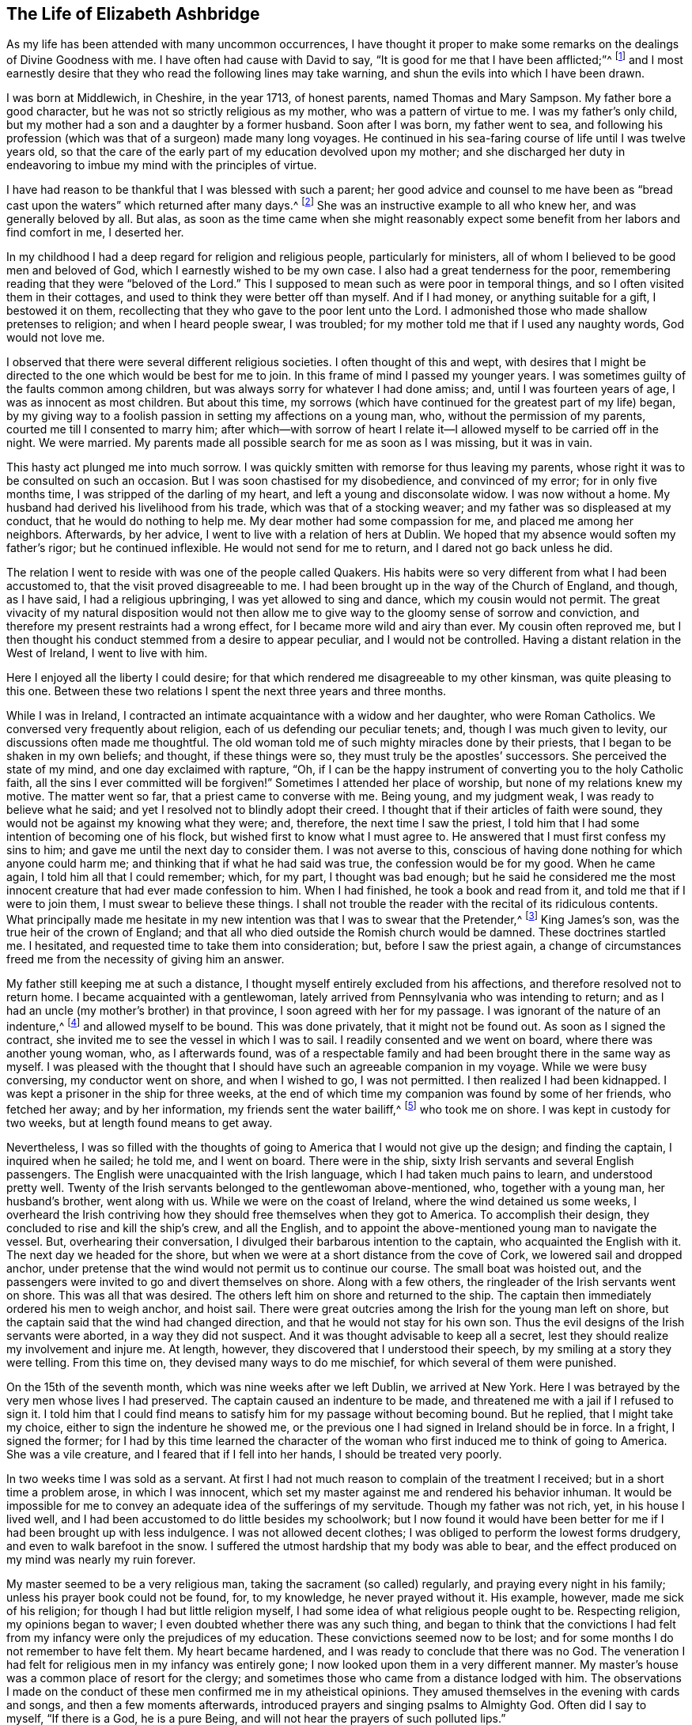 == The Life of Elizabeth Ashbridge

As my life has been attended with many uncommon occurrences,
I have thought it proper to make some remarks on the dealings of Divine Goodness with me.
I have often had cause with David to say,
"`It is good for me that I have been afflicted;`"^
footnote:[Ps. 119:71]
and I most earnestly desire that they who read the following lines may take warning,
and shun the evils into which I have been drawn.

I was born at Middlewich, in Cheshire, in the year 1713, of honest parents,
named Thomas and Mary Sampson.
My father bore a good character, but he was not so strictly religious as my mother,
who was a pattern of virtue to me.
I was my father`'s only child, but my mother had a son and a daughter by a former husband.
Soon after I was born, my father went to sea,
and following his profession (which was that of a surgeon) made many long voyages.
He continued in his sea-faring course of life until I was twelve years old,
so that the care of the early part of my education devolved upon my mother;
and she discharged her duty in endeavoring to imbue my mind with the principles of virtue.

I have had reason to be thankful that I was blessed with such a parent;
her good advice and counsel to me have been as "`bread cast
upon the waters`" which returned after many days.^
footnote:[Ecclesiastes 11:1]
She was an instructive example to all who knew her, and was generally beloved by all.
But alas,
as soon as the time came when she might reasonably expect
some benefit from her labors and find comfort in me,
I deserted her.

In my childhood I had a deep regard for religion and religious people,
particularly for ministers, all of whom I believed to be good men and beloved of God,
which I earnestly wished to be my own case.
I also had a great tenderness for the poor,
remembering reading that they were "`beloved of the Lord.`"
This I supposed to mean such as were poor in temporal things,
and so I often visited them in their cottages,
and used to think they were better off than myself.
And if I had money, or anything suitable for a gift, I bestowed it on them,
recollecting that they who gave to the poor lent unto the Lord.
I admonished those who made shallow pretenses to religion; and when I heard people swear,
I was troubled; for my mother told me that if I used any naughty words,
God would not love me.

I observed that there were several different religious societies.
I often thought of this and wept,
with desires that I might be directed to the one which would be best for me to join.
In this frame of mind I passed my younger years.
I was sometimes guilty of the faults common among children,
but was always sorry for whatever I had done amiss; and,
until I was fourteen years of age, I was as innocent as most children.
But about this time,
my sorrows (which have continued for the greatest part of my life) began,
by my giving way to a foolish passion in setting my affections on a young man, who,
without the permission of my parents, courted me till I consented to marry him;
after which--with sorrow of heart I relate it--I
allowed myself to be carried off in the night.
We were married.
My parents made all possible search for me as soon as I was missing, but it was in vain.

This hasty act plunged me into much sorrow.
I was quickly smitten with remorse for thus leaving my parents,
whose right it was to be consulted on such an occasion.
But I was soon chastised for my disobedience, and convinced of my error;
for in only five months time, I was stripped of the darling of my heart,
and left a young and disconsolate widow.
I was now without a home.
My husband had derived his livelihood from his trade,
which was that of a stocking weaver; and my father was so displeased at my conduct,
that he would do nothing to help me.
My dear mother had some compassion for me, and placed me among her neighbors.
Afterwards, by her advice, I went to live with a relation of hers at Dublin.
We hoped that my absence would soften my father`'s rigor; but he continued inflexible.
He would not send for me to return, and I dared not go back unless he did.

The relation I went to reside with was one of the people called Quakers.
His habits were so very different from what I had been accustomed to,
that the visit proved disagreeable to me.
I had been brought up in the way of the Church of England, and though, as I have said,
I had a religious upbringing, I was yet allowed to sing and dance,
which my cousin would not permit.
The great vivacity of my natural disposition would not then allow
me to give way to the gloomy sense of sorrow and conviction,
and therefore my present restraints had a wrong effect,
for I became more wild and airy than ever.
My cousin often reproved me,
but I then thought his conduct stemmed from a desire to appear peculiar,
and I would not be controlled.
Having a distant relation in the West of Ireland, I went to live with him.

Here I enjoyed all the liberty I could desire;
for that which rendered me disagreeable to my other kinsman,
was quite pleasing to this one.
Between these two relations I spent the next three years and three months.

While I was in Ireland,
I contracted an intimate acquaintance with a widow and her daughter,
who were Roman Catholics.
We conversed very frequently about religion, each of us defending our peculiar tenets;
and, though I was much given to levity, our discussions often made me thoughtful.
The old woman told me of such mighty miracles done by their priests,
that I began to be shaken in my own beliefs; and thought, if these things were so,
they must truly be the apostles`' successors.
She perceived the state of my mind, and one day exclaimed with rapture, "`Oh,
if I can be the happy instrument of converting you to the holy Catholic faith,
all the sins I ever committed will be forgiven!`"
Sometimes I attended her place of worship, but none of my relations knew my motive.
The matter went so far, that a priest came to converse with me.
Being young, and my judgment weak, I was ready to believe what he said;
and yet I resolved not to blindly adopt their creed.
I thought that if their articles of faith were sound,
they would not be against my knowing what they were; and, therefore,
the next time I saw the priest,
I told him that I had some intention of becoming one of his flock,
but wished first to know what I must agree to.
He answered that I must first confess my sins to him;
and gave me until the next day to consider them.
I was not averse to this,
conscious of having done nothing for which anyone could harm me;
and thinking that if what he had said was true, the confession would be for my good.
When he came again, I told him all that I could remember; which, for my part,
I thought was bad enough;
but he said he considered me the most innocent creature
that had ever made confession to him.
When I had finished, he took a book and read from it,
and told me that if I were to join them, I must swear to believe these things.
I shall not trouble the reader with the recital of its ridiculous contents.
What principally made me hesitate in my new intention
was that I was to swear that the Pretender,^
footnote:[James Francis Edward Stuart, nicknamed the Old Pretender,
was the Catholic son of the deposed King James 2.,
who claimed to be the rightful heir of the English and Scottish thrones,
and made several attempts to take the crown from William and Mary,
and later from Queen Anne.]
King James`'s son, was the true heir of the crown of England;
and that all who died outside the Romish church would be damned.
These doctrines startled me.
I hesitated, and requested time to take them into consideration; but,
before I saw the priest again,
a change of circumstances freed me from the necessity of giving him an answer.

My father still keeping me at such a distance,
I thought myself entirely excluded from his affections,
and therefore resolved not to return home.
I became acquainted with a gentlewoman,
lately arrived from Pennsylvania who was intending to return;
and as I had an uncle (my mother`'s brother) in that province,
I soon agreed with her for my passage.
I was ignorant of the nature of an indenture,^
footnote:[Indentured servitude is a form of labor in which a person
signs a binding contract to work without salary for a specific
number of years in exchange for the payment of a debt,
or the cost of transportation over seas.]
and allowed myself to be bound.
This was done privately, that it might not be found out.
As soon as I signed the contract, she invited me to see the vessel in which I was to sail.
I readily consented and we went on board, where there was another young woman, who,
as I afterwards found,
was of a respectable family and had been brought there in the same way as myself.
I was pleased with the thought that I should have
such an agreeable companion in my voyage.
While we were busy conversing, my conductor went on shore, and when I wished to go,
I was not permitted.
I then realized I had been kidnapped.
I was kept a prisoner in the ship for three weeks,
at the end of which time my companion was found by some of her friends,
who fetched her away; and by her information, my friends sent the water bailiff,^
footnote:[A law-enforcement officer responsible for policing bodies of water.]
who took me on shore.
I was kept in custody for two weeks, but at length found means to get away.

Nevertheless,
I was so filled with the thoughts of going to America that I would not give up the design;
and finding the captain, I inquired when he sailed; he told me, and I went on board.
There were in the ship, sixty Irish servants and several English passengers.
The English were unacquainted with the Irish language,
which I had taken much pains to learn, and understood pretty well.
Twenty of the Irish servants belonged to the gentlewoman above-mentioned, who,
together with a young man, her husband`'s brother, went along with us.
While we were on the coast of Ireland, where the wind detained us some weeks,
I overheard the Irish contriving how they should free themselves when they got to America.
To accomplish their design, they concluded to rise and kill the ship`'s crew,
and all the English, and to appoint the above-mentioned young man to navigate the vessel.
But, overhearing their conversation, I divulged their barbarous intention to the captain,
who acquainted the English with it.
The next day we headed for the shore,
but when we were at a short distance from the cove of Cork,
we lowered sail and dropped anchor,
under pretense that the wind would not permit us to continue our course.
The small boat was hoisted out,
and the passengers were invited to go and divert themselves on shore.
Along with a few others, the ringleader of the Irish servants went on shore.
This was all that was desired.
The others left him on shore and returned to the ship.
The captain then immediately ordered his men to weigh anchor, and hoist sail.
There were great outcries among the Irish for the young man left on shore,
but the captain said that the wind had changed direction,
and that he would not stay for his own son.
Thus the evil designs of the Irish servants were aborted, in a way they did not suspect.
And it was thought advisable to keep all a secret,
lest they should realize my involvement and injure me.
At length, however, they discovered that I understood their speech,
by my smiling at a story they were telling.
From this time on, they devised many ways to do me mischief,
for which several of them were punished.

On the 15th of the seventh month, which was nine weeks after we left Dublin,
we arrived at New York.
Here I was betrayed by the very men whose lives I had preserved.
The captain caused an indenture to be made,
and threatened me with a jail if I refused to sign it.
I told him that I could find means to satisfy him for my passage without becoming bound.
But he replied, that I might take my choice, either to sign the indenture he showed me,
or the previous one I had signed in Ireland should be in force.
In a fright, I signed the former;
for I had by this time learned the character of the
woman who first induced me to think of going to America.
She was a vile creature, and I feared that if I fell into her hands,
I should be treated very poorly.

In two weeks time I was sold as a servant.
At first I had not much reason to complain of the treatment I received;
but in a short time a problem arose, in which I was innocent,
which set my master against me and rendered his behavior inhuman.
It would be impossible for me to convey an adequate idea of the sufferings of my servitude.
Though my father was not rich, yet, in his house I lived well,
and I had been accustomed to do little besides my schoolwork;
but I now found it would have been better for me
if I had been brought up with less indulgence.
I was not allowed decent clothes; I was obliged to perform the lowest forms drudgery,
and even to walk barefoot in the snow.
I suffered the utmost hardship that my body was able to bear,
and the effect produced on my mind was nearly my ruin forever.

My master seemed to be a very religious man, taking the sacrament (so called) regularly,
and praying every night in his family; unless his prayer book could not be found, for,
to my knowledge, he never prayed without it.
His example, however, made me sick of his religion;
for though I had but little religion myself,
I had some idea of what religious people ought to be.
Respecting religion, my opinions began to waver;
I even doubted whether there was any such thing,
and began to think that the convictions I had felt from
my infancy were only the prejudices of my education.
These convictions seemed now to be lost;
and for some months I do not remember to have felt them.
My heart became hardened, and I was ready to conclude that there was no God.
The veneration I had felt for religious men in my infancy was entirely gone;
I now looked upon them in a very different manner.
My master`'s house was a common place of resort for the clergy;
and sometimes those who came from a distance lodged with him.
The observations I made on the conduct of these men confirmed me in my atheistical opinions.
They amused themselves in the evening with cards and songs,
and then a few moments afterwards, introduced prayers and singing psalms to Almighty God.
Often did I say to myself, "`If there is a God, he is a pure Being,
and will not hear the prayers of such polluted lips.`"

But He who has, in an abundant manner,
shown mercy to me--as will be seen in what follows--did
not long allow my mind to be perplexed with such doubts;
for in a moment, when my feet were on the brink of the bottomless pit,
He plucked me back.

To one woman, and to no other,
I told the nature of the problem which had happened two years before,
between my master and me.
By her means he heard of it, and though he knew that what I said was true,
he sent for the town`'s whipper to correct me.
I was called in.
My master never asked me whether I had said any such thing,
but simply ordered me to strip.
My heart was ready to burst.
I would as freely have given up my life than to have suffered such a disgrace.
"`If,`" said I, "`there is a God,
be graciously pleased to look down on one of Your most unhappy creatures,
and plead my cause;
for You know that what I have related is the truth;`" and had it not been
for a principle more noble than my master was capable of,
I would have told it to his wife.
Then fixing my eyes on the barbarous man, I said, "`Sir, if you have no pity on me,
yet for my father`'s sake spare me from this shame;`"
(for he had heard of my parents from several others),
"`and if you think I deserve such a punishment, then do it yourself.`"
He paced back and forth for a short time in the room,
and then told the whipper to leave and go about his business.
Thus I escaped without a blow; but my character nevertheless seemed to be lost.
Many reports of me were spread, which I bless God were not true.
But I suffered so much cruelty that I could not bear it;
and was tempted to put an end to my miserable life.
I listened to this temptation, and for that purpose went into the attic to hang myself.
Now it was that I became convinced there was a God, for as I entered the place,
horror and trembling seized me; and while I stood in terrible perplexity,
I seemed to hear a voice saying, "`There is a hell beyond the grave.`"
I was greatly astonished, and cried out, "`Oh God be merciful,
and enable me to bear whatsoever You in Your providence
shall bring or allow to come upon me.`"
I then went downstairs, but let no one know what I had been doing.

Soon after this I had a dream; and though some ridicule dreams,
this one seemed very significant to me, and I shall therefore mention it.
I thought I heard a knocking at the door, and when I had opened it,
there stood a grave woman, holding in her right hand a burning lamp.
And with a solid countenance, she fixed her eye upon me and said,
"`I am sent to tell you, that if you will return to the Lord your God, who created you,
He will have mercy on you, and your lamp shall not be put out in obscurity.`"
Her lamp then flamed up in an extraordinary manner, and she left me.
Then I awoke.

But alas, I did not give up to the "`heavenly vision,`" as I think I may call it;
and I was nearly caught in another snare of the most dangerous nature.
I was esteemed skillful at singing and dancing, in which I took great delight.
Once, falling in with a company of stage players who were then in New York,
they took a great fancy to me, as they said,
and invited me to become an actress among them.
They also added that they would find a means to release me from my cruel servitude,
and that I should live like a lady.
The proposal pleased me, and I took no small pains to qualify myself for them,
learning their playbooks even when I should have slept.
But, upon more serious reflection,
I decided against taking this step when I came to
consider what my father would think of it;
for he had finally forgiven my disobedience in marrying,
and had sent for me to return home, earnestly desiring to see me again.
Nevertheless, my proud heart would not allow me to return in so low a condition,
and I preferred bondage.

When I had served about three years, I bought out the remainder of my time,
and then worked at my needle, by which I could maintain myself handsomely.
But alas, it seems I was not sufficiently punished,
for after releasing myself from one cruel servitude, in the course of just a few months,
I entered into another one,
for life--by marrying a young man who fell in love with me for my dancing;
a poor motive for a man to choose a wife, or a woman a husband.
For my part, I was in love with nothing that I saw in him;
and it seems unexplainable to me that, after refusing several offers,
both in this country and Ireland, I would at last marry a man that I did not esteem.

My husband was a school-master.
A few days after we were married, we went from New York to a place called Westerly,
in Rhode Island, where he had engaged to keep a school.
With respect to religion he was much like myself, without any;
and when he was intoxicated, he would use the worst of oaths.
I do not mention this to expose him, but only to show the effect it had on myself;
for I saw myself ruined, being joined to a man I did not love,
and who was an example of no good to me.

We both seemed to be hastening towards destruction when I concluded,
that if I was not forsaken of heaven, I must alter my course of life.
To fix my affection on the Divine Being, and not to love my husband, seemed inconsistent.
So I daily desired, with tears,
that my affections might be directed in a right manner to him; and I can say,
that in a little time, my love was sincere.
I resolved to do my duty to God,
and expecting that I must come to the knowledge of His will by the Scriptures,
I read these sacred writings with a determination to follow their directions.
The more I read, the more uneasy I grew, especially about baptism.
I had reason to believe I had been sprinkled in my infancy, because,
at the age of thirteen, I was "`confirmed`" by the bishop;
yet I could not discover any precedent for this practice in Scripture.
In the course of my reading, I came to the passage where it is said,
"`He that _believes_ and is baptized,`"^
footnote:[Mark 16:16] etc.
Here I observed that belief (of which I was not capable
when sprinkled as an infant) must go before baptism.
I conversed frequently with the Seventh-day Baptists that lived in my neighborhood,
and at length, thinking it to be my real duty,
was in the winter baptized by one of their teachers.
I did not strictly join with them,
though I began to think that the seventh-day was the true sabbath,
and for a time kept it.
My husband did not oppose me, for he saw I grew more affectionate to him;
and as yet I did not refuse to sing and dance when he asked me,
though this way of amusing myself did not yield me so much satisfaction as formerly.

My husband and I now formed the plan of going to England,
and for this purpose we went to Boston, where we found a vessel bound to Liverpool.
We agreed for our passage, and expected to sail in about two weeks time;
but in the meantime,
another gentleman hired the vessel to carry himself and his attendants to Fayal,
and take no other passengers.
There being no other ship near sailing, we gave up our design,
though we remained in Boston for several weeks.
My mind was still not satisfied with regard to religion.
I had reformed my conduct, and was accounted by those who knew me a sober woman;
yet I was not content, for I expected to find the fruits of such a change.
And though several thought me to be religious, I dared not think so of myself.
I conversed with people of all societies, as opportunity offered,
several of whom thought I was of their persuasion; however, I joined strictly with none,
but resolved never to leave off searching until I found the truth.
This was in the twenty-second year of my age.

While we were in Boston, I went one day to the Quakers`' meeting,
where I heard a woman Friend speak, at which I was a little surprised.
I had been told of women`'s preaching, but had never heard it before;
and I looked upon her with pity for her ignorance, and with contempt for her practice,
saying to myself, "`I`'m sure you`'re a fool, and if ever I turn Quaker,
which will never be, I will not be a preacher.`"
Thus was my mind occupied while she was speaking.
When she had finished, a man stood up, who I could better bear.
He spoke sound doctrine on Joshua`'s good resolution,
"`As for me and my house we will serve the Lord.`"
After sitting down and remaining silent awhile, he began to pray,
which was accompanied with something so extraordinary and affecting,
that it drew tears from my eyes.

My husband was much given to wandering from one place to another,
which was very disagreeable to me, and so after leaving Boston, we went to Rhode Island,
and from there to the east end of Long Island, where he was hired to keep a school.
This place was principally settled by Presbyterians,
and I soon became acquainted with the most serious among them.
My poverty was no hindrance to my reception with people of the best credit,
with whom I frequently conversed; but the more I became acquainted with them,
the less I liked their opinions.
Many temptations in the meantime assaulted my unsettled mind.
Having been abroad one day,
I returned home and perceived that the people in whose house
we rented a room had left some flax in their apartment,
through which I needed to pass.
At the sight of it, I was tempted to steal some in order to make thread.
I went to it, and took a small bunch in my hand,
but was then so smitten with such remorse that I laid it down again, saying,
"`Lord keep me from so vile an action!`"
But the temptation to steal became stronger than before,
and I took the bunch of flax into my room.
When I came there, horror seized me, and with tears I cried out, "`Oh, God of mercy,
enable me to abstain from this vile action!`"
I then took the flax back,
and felt that pleasure which is only known to those who have resisted temptation.

My husband taking a different job further up the island, we changed our residence again.
The nearest place of worship there belonged to a congregation of the Church of England,
which, on the whole, I liked best, and so attended it.

A fresh exercise, of a very peculiar kind, now came upon me.
It was in the second month.
I was sitting by a fire, in company with several others, among whom was my husband;
when suddenly there was a loud clap of thunder, and a noise,
loud as from a mighty trumpet, pierced my ears with these words:
"`Oh eternity! eternity, the endless term of long eternity!`"
I was exceedingly astonished,
and while I was sitting as in a trance, I beheld something like a long roll,
written in black characters, and heard at the same time, a voice saying,
"`These are your sins, and the blood of Christ is not sufficient to wash them out.
This is shown you that you may confess your damnation to be just,
and not in order that you may be forgiven.`"
I sat speechless for a time, and at last got up trembling and threw myself on the bed.
The company thought my indisposition proceeded from a fright occasioned by the thunder;
but it was of another kind.

For several months after this I was almost in a state of despair,
and if at any time I endeavored to hope or lay hold of any gracious promise,
the tempter would insinuate that it was now too late; that the day of mercy was over,
and that I would only add to my sins by praying for pardon,
and provoke Divine vengeance to make of me a monument of wrath.
I was, as it were, already in torment.
I could not sleep, and ate but little.
I became extremely melancholy, and took no delight in anything.
Had all the world been mine, I would have given it gladly for one glimpse of hope.

My husband was shocked to see me so changed.
I, who once used to entertain him with singing and dancing,
in which he greatly delighted, could do it no longer.
My singing was turned into mourning, and my dancing into lamentation.

My nights and days were one continued scene of sorrow;
but I let no one know the state of my mind.
My husband used all the means in his power to divert my melancholy, but all was in vain.
The wound was too deep to be healed with anything less than the "`balm of Gilead.`"^
footnote:[Jeremiah 8:22; 46:11]
For fear of evil spirits I dared not,
nor would my husband permit me to spend much time alone; and if I picked up the Bible,
he would take it from me, exclaiming, "`How you have altered;
you used to be agreeable company, but now I have no comfort in you.`"
I endeavored to bear all of this with patience,
expecting that I should soon have to bear more than man could inflict.

I went to the priest, to see if he could relieve me; but he was a stranger to my case.
He advised me to take the sacrament and to amuse myself with innocent diversions.
He also lent me a book of prayers, which he said were suited to my condition;
but all of this was to no purpose.
As for diversions, they now felt burdensome; as for the sacrament,
I thought myself in a very unfit state to receive it; and as for prayers,
it appeared to me that if ever I could pray acceptably,
I would be enabled to do it without a book.
With a view to alleviate my grief,
my husband persuaded me to go to the razing of a building,
where much company had collected, but it had a contrary effect.
While there,
an officer came to summon a jury for the case of a man who had hanged himself;
and upon receiving this information,
I seemed to hear a voice within address me in this manner:--"`You
shall be the next to come to a similar end;
for you are not worthy to die a natural death.`"

For two months I was daily tempted to destroy myself,
often so strongly that I could scarcely resist.
Before I dared to walk alone, I left behind me every article which,
in an unguarded moment, I might use for this purpose;
fervently desiring at the same time,
that God would preserve me from taking the life He had given,
and which He would have made happy, if I had accepted His offers of grace,
by regarding the convictions He had favored me with from my youth.
During all this agony of mind, I could not shed one tear.
My heart was hardened, and my life miserable; but God in his infinite mercy,
delivered my soul from this bondage.
One night, as I lay in bed, bemoaning my condition, I cried out, "`Oh my God,
I beseech You, in Your mercy, look down upon me for Christ`'s sake,
who has promised that all manner of sins and blasphemies shall be forgiven.
Lord, if You will be graciously pleased to extend this promise to me,
an unworthy creature, trembling before You,
I will obey You in all that You shall command.`"
In an instant my heart was softened, and I was dissolved in a flood of tears.
I abhorred my past offenses, and admired the mercies of my God.
I could now hope in Christ my Redeemer, and look upon Him with an eye of faith.
I experienced what I had believed when the priest lent me his book, namely,
that when my prayers were acceptable, I would not need a book.
I now took the sacrament, and can say I did it with reverence and fear.

Being thus released from my deep distress, I seemed like another creature,
and now walked often alone without fear.
Once, as I was abhorring myself in great humility of mind,
I seemed to hear a gracious voice, full of love, say to me, "`I will never forsake you;
only obey Me in whatever I shall make known unto you.`"
I answered, "`My soul does magnify the God of mercy.
If You will dispense Your grace, the rest of my days shall be devoted to serve You.
And if it be Your will that I should beg my bread,
I will submit with contentment to Your providence.`"

I now began to think of my relations in Pennsylvania, whom I had not yet seen.
My husband gave me liberty to visit them,
and I obtained a certificate from the priest in order that, if I made any stay,
I might be received as a member of the church wherever I came.
My husband accompanied me to the Blazing-star ferry, saw me safely over the water,
and then returned home.
On my way, I fell from my horse, and for several days was unable to travel.
I abode at the house of an honest Dutchman, who, with his wife,
paid me the utmost attention, and would receive no recompense for their trouble.
I left them with sentiments of deep gratitude for their extraordinary kindness,
and they told me, if ever I came that way again, I must lodge with them.
I mention this, because I shall have occasion to allude to it hereafter.

When I came to Trenton ferry,
I felt no small disappointment upon hearing that my relations were all Quakers;
and what was worst of all, that my aunt was a preacher among them.
I was exceedingly prejudiced against this people,
and often wondered how they could call themselves Christians.
I regretted my coming, and was almost inclined to turn back;
yet as I was so far on my journey, I proceeded,
though I expected but little comfort from my visit.
How little did I suspect that it would bring me to the knowledge of the Truth!

I went from Trenton to Philadelphia by water, and from there to my uncle`'s on horseback.
My uncle was dead, and my aunt had married again; yet,
both she and her husband received me in the kindest manner.
I had scarcely been three hours in the house before
my opinion of these people began to alter.
I perceived a book lying upon the table, and being fond of reading, I picked it up.
My aunt observed me and said, "`Cousin, that is a Quaker book.`"
She saw I was not a Quaker, and supposed I would not like it.
I made her no answer, but queried to myself, "`What can these people write about?
I have heard that they deny the Scriptures,
and have no other Bible than George Fox`'s Journal,
and that they also deny the holy ordinances.`"
But, before I had read two pages, my heart burned within me,
and for fear I should be seen, I went out into the garden.
I sat down, and as the book was short, I read it through before I returned,
though I was often obliged to stop in order to give vent to my tears.
The fulness of my heart produced this involuntary exclamation, "`Oh my God, must I,
if I come to the knowledge of your Truth, be of this author`'s opinion,
who has sought You as I have done?
And must I join this people, to whom a few hours ago I preferred the Papists?
Oh God of my salvation, and of my life,
who has abundantly manifested Your long-suffering and tender
mercy in redeeming me from the lowest hell;
I beseech You to direct me in the right way, and to keep me from error.
Then I will perform my covenant,
and think nothing too near to part with for Your name`'s sake!`"

After having collected myself, I washed my face,
that it might not be perceived I had been weeping.
In the night I got but little sleep;
for the enemy of mankind haunted me with his insinuations,
suggesting that I was one who wavered and was not steadfast in faith;
advancing several texts of Scripture against me, as that,
"`in the latter days there should be those who would deceive the very
elect;`" and that this was the sort of people that I was amongst,
and that I was in danger of being deluded, etc.
Believing that I had been warned in this manner,
I resolved to be aware of these deceivers,
and for some weeks did not touch one of their books.
The next, day, being the first day of the week, I was desirous of going to church,
which was about four miles distant; but being a stranger,
and having no one to go with me, I gave up the idea;
and seeing that most of the family were going to their meeting, I went there with them.

As we sat in silence, I looked over the meeting and said to myself,
"`These people sit in silence like fools!
How much better would it be to stay at home and read the Bible, or some other good book,
than to come here and go to sleep.`"
As for me, I was very drowsy; and while asleep, I nearly fell off the bench.
This was the last time I ever fell asleep in a meeting.
I then began to be lifted up with spiritual pride, and to think myself better than they;
but this disposition of mind did not last long.
It may seem strange, that after living so long with one of this society in Dublin,
I would yet be such a stranger to them.
In answer, let it be considered that while I was there, I never read any of their books,
nor went to a single meeting.
Besides, I had heard such accounts of them as made me think that,
of all religious societies, they were the worst.
But He who knew the sincerity of the heart, looked upon my weakness with pity.
I was soon permitted to see my error,
and shown that these were the people to whom I must to join.

A few weeks afterwards, there was an afternoon meeting at my uncle`'s,
at which a minister named William Hammans was present.
I was highly prejudiced against him when he stood up, but I was soon humbled;
for he preached the Gospel with such power that I
was obliged to confess it was the truth.
But, though he was the instrument of assisting me out of many doubts,
my mind was not yet wholly freed from them.
For the morning before this meeting, I had been disputing with my uncle about baptism,
which also happened to be the subject handled by this minister.
And though his sermon removed all my scruples on this point beyond objection,
yet I seemed reluctant to believe that what I had heard proceeded from divine revelation,
and I accused my aunt and uncle of having spoken of me to the Friend.
Nevertheless, they cleared themselves,
telling me that they had not seen him since my coming to their house,
until he came into the meeting.
I then viewed him as a messenger of God to me, and laying aside my prejudices,
I opened my heart to receive the truth.

Oh, the beauty of the truth then began to be shown to me,
together with the glory of all who continued faithful to it.
I also saw into the emptiness of all shadows and types, which,
though proper in their day, were now, by the coming of the Son of God, at an end,
and everlasting righteousness (which is a work in
the heart) was to be established in their place.
I was permitted to see that all I had previously
gone through was to prepare me for this day,
and that the time was near when it would be required of me to go
and declare to others what the God of mercy had done for my soul.
I was much surprised at this, and desired to be excused,
lest I should bring dishonor to the Truth and cause His holy name to be evilly spoken of.
But I let no one know of these things.
Indeed, I feared being discovered, and did not even have the appearance of a Friend.

I then was hired to keep school, and hearing of a position for my husband, I wrote,
and requested him to come, though I did not let him know how it was with me.

I loved to be at meetings, but did not love to be seen going to them on week-days,
and therefore walked to the meetinghouse from my school through the woods.
Notwithstanding all my care, the neighbors, who were not Friends,
soon began to revile me with the name of Quaker, adding,
that they supposed I intended to be a fool and become a preacher.
Thus I received the same censure which, about a year previous,
I had passed on one of the handmaids of the Lord in Boston.
I was so weak in the faith that I could not bear the reproach,
and in order to change their opinion,
I went into greater excess of apparel than I felt
freedom to do even before I was acquainted with Friends.
In this condition I continued until my husband came, and then began the trial of my faith.

Before he reached me, he heard I had turned Quaker;
at which he stamped his foot and said, "`I would rather have heard she was dead!
For, though I love her, if it be so, then all my comfort is gone.`"
After an absence of four months, he came to me, and I arose and said to him,
"`My dear, I am glad to see thee.`"
Hearing the word __thee,__ he flew into a great rage, exclaiming,
"`The devil thee, thee, thee! Don`'t thee me!`"
I endeavored by every mild means to pacify him,
and at length got him in conditions to speak to my relations.
As soon as we were alone, he said to me,
"`I see your Quaker relations have made you one.`"
I replied that they had not, which was true.
He said he would not stay among them; and having found a place that suited him,
he took a job, and came directly back to fetch me, walking, in one afternoon,
thirty miles in order to keep me from attending the meeting the next day,
which was a first-day.
After resting the next day, he took me to the place of his employment,
and to the lodgings he had rented at the house of a churchwarden.
This man was a bitter enemy of Friends,
and did all that he could to irritate my husband against them.

Though I did not dress like a Friend, they all believed me to be one.
When this churchwarden and my husband would mock and revile, I sat in silence,
though every now and then an involuntary sigh broke from me, at which he would say,
"`There!
Did not I tell you your wife was a Quaker, and she will become a preacher.`"
On one such occasion, my husband came up to me in a great rage,
and shaking his hand over me, said, "`It would be better for you to be hanged.`"
I was seized with horror,
and again was plunged into a despair which continued nearly three months.
I was afraid that, by denying the Lord, the heavens would be shut against me.
I walked much alone in the woods, and there--where no eye could see,
nor any ear hear me--I lamented my miserable condition.
Often have I wandered about from morning till night without food.
I was brought so low that my life became a burden to me,
and the devil seemed to vaunt that, though the sins of my youth were forgiven me,
yet now I had committed an unpardonable sin, and hell would inevitably be my portion,
and my torments would be greater than if I had hanged myself at first.

In the night, under this painful distress of mind, I could not sleep;
and if my husband perceived me weeping, he would revile me for it.
At length, when he and his friend thought themselves unable to persuade me,
he went to the priest at Chester to inquire what he could do with me.
This man knew I was a member of the church of England, for I had shown him my certificate.
His advice was to take me out of Pennsylvania,
and settle in some place where there were no Quakers.
My husband replied that he did not care where we went,
if he could only restore me to my natural liveliness of temper.
As for me, I had no resolution to oppose their proposal, nor did I much care where I went.
Indeed, I seemed to have nothing to hope for,
and daily expected to be made a victim of Divine wrath,
being possessed with the idea that this would be by lightning.

When the time of our removal came, I was not permitted to bid farewell my relations;
and as my husband was poor, and kept no horse, I was obliged to travel on foot.
We came to Wilmington, fifteen miles, and from there to Philadelphia by water.
Here we stopped at a tavern, where I became the spectacle and discourse of the company.
My husband told them his wife had become a Quaker, and he designed, if possible,
to find out a place where there were none.
I thought to myself, "`I was once in a condition to deserve that name,
but now it is over with me.
Oh that I might, from a true hope, once more have an opportunity to confess the truth!
Even if I was sure to receive of all manner of cruelties, I would not regard them.`"
Such were my thoughts, while he was entertaining the company with my story,
in which he told them that I had been a good dancer,
but now he could neither get me to dance or to sing.
One of the company then jumped up and said, "`I`'ll fetch a fiddle,
and we`'ll have a good dance;`" a proposal with which my husband was pleased.
When the fiddle was brought, my husband came and said to me, "`My dear,
shake off that gloom, and let us have a civil dance.
You would dance now and then when you were a good churchwoman,
and that`'s better than being a stiff Quaker.`"
I had taken up the resolution not to comply with his request,
whatever might be the consequences.
I let him know this, though I dared say but little, for fear of his fierce temper.

He then pulled me round the room, till the tears fell from my eyes,
at the sight of which the musician stopped and said "`I`'ll play no more;
leave your wife alone.`"
A person in the company, who came from Freehold, in East Jersey, said,
"`I see your wife`'s a Quaker, but if you`'ll take my advice,
you need not go so far as you intend.
Come and live with us; we`'ll soon cure her of her Quakerism,
and we need a school-master and a school-mistress too.`"
My husband consented, and a happy change it was for me, as will shortly be seen.

The reward of peace was granted me for refusing to dance;
and I then rejoiced more than if I had been made mistress of great riches.
So with tears, I prayed, "`Lord, I dread to ask, and yet without Your gracious pardon,
I am miserable.
I therefore fall down before Your throne, and implore mercy at Your hand.
O Lord, once more, I beseech You, try my obedience,
and then I will obey you in whatever you command,
and will not fear to confess you before men.`"
My cries were heard,
and it was shown to me that "`the Lord delights not in the death of a sinner.`"
My soul was again set at liberty, and I was enabled to praise him.

On our way to Freehold,
we visited the kind Dutchman whom I mentioned in a former part of this narrative.
He made us welcome, and invited us to spend a day or two with him.
During our stay, we went to a large meeting of Presbyterians,
where there was also the trial of one of their priests who had been charged with drunkenness.
I perceived such great divisions among the people respecting who should be their shepherd,
that I pitied them.
Some insisted on having the old offender restored;
others wished to appoint a young man whom they had had on trial for some weeks;
still others were for sending to New England to request a new minister.
In reply to this suggestion, a man addressed himself to the chief speaker and observed,
"`Sir,
when we have paid at the expense (which will not
be small) of fetching this gentleman from New England,
perhaps he will not stay with us.`"
"`Don`'t you know how to make him stay?`"
said another.
"`I`'ll tell you; simply give him a large salary, and he`'ll certainly stay.`"
I listened attentively to the debate,
and it plainly appeared to me that these mercenary preachers were actuated by one motive,
which was not the regard for souls, but the love of money.
I had known one of these men,
called a "`reverend divine,`" whom these people almost adored,
who left his flock in Long Island and removed to Philadelphia in order to get more money.
I myself have heard some on the island say that they had almost
impoverished themselves in their attempts to keep him;
but, being unable to equal what he was offered at Philadelphia, he left them.
Surely these are shepherds who regard the fleece more than the flock.
And though they say that they are the ambassadors of Christ,
yet there are lies found in there mouths; for His command it is,
"`Freely you have received, freely give.`"

On our way to Freehold, as we came to Stony Brook,
my husband turned towards me and tauntingly said, "`Here`'s one of Satan`'s synagogues;
don`'t you dare run to it.
I hope to see you cured of your new religion.`"
A little further on we came to a large stream of water, over which there was no bridge,
and being strangers to the area we knew of no way to avoid passing through it.
He carried over our clothes, which we had in bundles;
and I took off my shoes and walked through the water in my stockings.
It was in the twelfth month; the weather was very cold and snow lay on the ground,
but it was the concern of my heart that the Lord would sanctify
all my afflictions to me and give me patience to bear them.

After walking nearly a mile we came to a house, which proved to be a sort of tavern.
My husband ordered some spirituous liquors, and I got some weakened mulled cider,
which made me extremely sick; so that after we had walked a little past the house,
I was too faint to proceed, and fell down.
"`What`'s the matter now?`"
said my husband, "`What, are you drunk?
Where`'s your religion now?`"
He knew I was not drunk, and at that time I believe he pitied me,
even though he spoke in this manner.
After I had recovered a little,
we continued on and came to another tavern where we lodged.

The next day as we journeyed, a young man driving an empty cart overtook us.
We asked him to let us ride, and he readily granted the request.
There was a time when I would not have been seen riding in a cart,
but my proud heart was now humbled, and I did not regard how it looked.
This cart belonged to a man in Shrewsbury,
and was to continue on through the place of our destination.
Because of a failure on the part of the driver,
we soon had the care of the cart and horses to ourselves,
and arrived with it at Freehold.
My husband would have had me stay there while he went to see the horses safely home;
but I told him, no, since he had led me through the country like a vagabond,
I would not stay behind him.
We therefore went together, and lodged that night at the house of the owner of the cart.

The next day on our return to Freehold, we met a man who said to my husband, "`Sir,
are you a schoolmaster?`"
He answered, "`Yes.`"
The stranger replied, "`I have come to tell you of two new school-houses,
two miles apart, both of which are in need of a schoolmaster.`"
How this person came to hear of us, who had arrived just the night before,
I never understood.
And I was glad he was not a Quaker,
lest it should have been thought a plot by my husband,
to whom I turned and said,--"`My dear, look upon me with pity,
if you have any affection left for me, which I hope you have,
for I am not conscious of having done anything to alienate it.
Here is an opportunity to settle us both,
and I am willing to do all in my power towards getting an honest livelihood.`"
After a short pause, he consented to go with the young man.
Along our way, we came to the house of a worthy Friend who was a preacher,
though we did not then know it.
I was surprised to see the people behave so kindly to us.
We had not been long in the house before we were invited to lodge there for the night,
being the last day of the week.

My husband accepted the invitation, saying, "`My wife has had a tedious travel,
and I pity her.`"
These kind expressions affected me, for I heard them very seldom.
The Friend`'s kindness could not have proceeded from my appearing like a Quaker,
because I had not yet altered my form of dress.
The woman of the house, after we had concluded to stay, fixed her eyes upon me, and said,
"`I believe you have met with a great deal of trouble,`"
to which I made but little answer.
My husband then observing they were of that sort
of people whom he had so much endeavored to shun,
gave us no opportunity for discourse that night.
But the next morning, I let this kind woman know a little of my situation.

When their meeting time came I longed to go, but dared not ask my husband`'s permission.
As the Friends were getting ready themselves, they asked him if he would accompany them,
mentioning that they knew those who were to be his employers,
and if they were at the meeting, they would speak to them.
He consented to go.
The woman Friend then said, "`And will you allow your wife to go too?`"
This request he denied;
but she answered his objections so prudently that he could not be angry,
and at last consented.
I went with joy, and a heavenly meeting it was.
My spirit did rejoice in the God of my salvation.
May I ever, in humility, preserve the remembrance of His tender mercies to me.

By the end of the week, we got settled in our new situation.
We took a room in a Friend`'s house, one mile from each school,
and eight miles from the meetinghouse.
I now deemed it proper to let my husband see that I was determined to join with Friends.
When first-day came, I directed myself to him in this manner; "`My dear,
are you willing to let me go to the meeting?`"
He flew into a rage, and replied, "`No, you shall not!`"
Speaking firmly, I told him, "`As a dutiful wife,
I am ready to obey all your lawful commands;
but when your commands impose upon my conscience, I cannot obey them.
I have already wronged myself in having done it too long.
Though you are near to me, and as a wife ought, I love you; yet God,
who is nearer than all the world to me,
has made me sensible that this is the way I should go.`"
I then added, "`This is no small cross to my own will; but I have given up my heart,
and I trust that He who has called for this act of obedience will enable me,
for the remainder of my life, to keep steadily devoted to His service;
and I hope I shall not on this account make the worse wife.`"
My words, however, were to no purpose; for he continued inflexible.
But as I had now put my hand to the plough and resolved not to draw back,
I therefore went without his permission.
I expected he would immediately follow me and force me back, but he did not.
I stopped at the house of one of the neighbors,
and after requesting a girl to show me the way,
I walked on rejoicing and praising God in my heart.

Thus for some time, I had to go eight miles on foot to meeting,
which I never thought hard.
My husband at this time had a horse, but he would not allow me to ride it;
nor when my shoes were worn out, did he let me have a new pair.
But though he hoped in this way to keep me from meeting, it did not hinder me.
I have tied my shoes around with strings in order to keep them on my feet.

Finding that all the means he had yet used could not alter my resolution,
he several times struck me severe blows.
I endeavored to bear all with patience,
believing that the time would come when he would see that I was in the right.
Once he came up to me, took out his penknife and said, "`If you go to meeting tomorrow,
I will cripple you with this knife, for you shall not be a Quaker.`"
I made him no answer.
In the morning I set out as usual, and he did not attempt to harm me.

Having despaired of recovering me himself, he fled to a priest for help,
whom he told that I had been a very religious woman in the way of the Church of England,
of which I was a member and had a good certificate from Long Island,
but that now I was bewitched and had turned Quaker, which almost broke his heart.
He therefore requested that this priest, as one who had the care of souls,
would come and pay me a visit and use his endeavors to reclaim me,
which he hoped by the blessing of God, would be done.
The priest consented and fixed a time for his coming, which was two weeks from that day,
as he said he could not come sooner.
My husband came home extremely pleased, and told me of it.
I replied with a smile,
that I trusted I would be enabled to give a reason for the hope that was within me;
yet I believed at the same time, that the priest would never trouble himself about me,
which proved to be the case.

Before the day appointed came,
it was required of me to confess to the world what I was in a more public manner.
I felt it required of me to give up to pray publicly in our meeting.
I trembled at the prospect,
and would willingly have surrendered my life in order to be excused.
And what made this seem even harder to me,
was that I had not yet been taken in as a member of the Society,
having been kept from requesting membership for fear
that I might bring a scandal upon Friends.
I begged the Lord to be excused until I had joined, and then I would give up freely.
But His answer to me was, "`I am a covenant-keeping God,
and the word that I spoke to you when I found you in distress--even
that I would never forsake you if you would be obedient to what
I would make known unto you--I will assuredly fulfill.
If you refuse, my Spirit shall not always strive with you.
Fear not, I will make a way for you through all your difficulties,
which shall be many for My name`'s sake.
Be faithful, and I will give you a crown of life.`"
In response to this language, I answered, "`Your will, O God, be done.
I am in Your hand, do with me according to Your word.`"
I then kneeled and prayed in the meeting.

This day, as usual, I had gone to meeting on foot.
While my husband (as he afterwards told me) was lying on the bed,
these words crossed his mind: "`Lord, where shall I flee to escape You?`"
Upon which he arose, and seeing that it was raining,
got the horse and set off to fetch me, arriving just as the meeting broke up.
I got on horseback as quickly as possible,
lest he should hear I had spoken in the meeting.
He heard of it nonetheless, and as soon as we were in the woods, began by saying,
"`Why do you seek to make my life unhappy?
Could you not be a Quaker, without also turning a fool in this manner?`"
I answered in tears, "`My dear, look upon me with pity if you have any.
Can you possibly think that I, in the bloom of my days, would bear all that you know of,
and much that you know not of, if I did not feel it to be my duty?`"
These words touched him, and he said, "`Well then, I will give you up.
I see it won`'t avail to strive.
If this is of God, I cannot overthrow it; and if it is of yourself, it will soon fall.`"
I saw the tears in his eyes, at which I was overcome with joy,
and felt I had begun to reap the fruits of my obedience.
But my trials were not yet over.

The time appointed for the priest to visit me arrived, but no priest appeared.
My husband went to fetch him, but he refused to come, saying he was busy,
which so displeased my husband that he never went to hear him again,
and for some time went to no place of worship.

My faith was now assaulted so strongly in another way,
that all my former trials seemed but trifling in comparison to it.
This trial came upon me unexpectedly, by hearing a woman speak of a book she had read,
in which it was asserted that Christ was not the Son of God.
As she spoke, a voice within me seemed to answer, "`He is not.
It is all a fancy, and the contrivance of men.`"

Thus, once again, I was filled with inexpressible trouble,
which continued about three weeks; and again I sought desolate places,
where I might cry out to the Lord.
During this time I laid whole nights without sleep.
I thought myself deserted of God, but did not let go of my trust in Him.
I kept alive a hope,
that He who had delivered me (as it were) out of the paw of the bear,
and the jaws of the lion, would in His own good time,
deliver me from this temptation also.
Indeed, this was at length my blessed experience; and I found the truth of His words,
that all things shall work together for the good of those who love and fear Him.
For these trying exercises were to prepare me for further services in His cause;
and I have learned it is necessary for His ministers
to experience many baptisms into death,
that they may thereby be more able to speak to the conditions of others.

This happened just after my first appearance in the ministry,
and Friends had not yet come to talk with me about joining the Society.
They did not well know what to do until I felt it
required of me again to speak in a meeting,
which was not for some time,
and then the Monthly Meeting appointed four Friends to pay me a visit.
They left me well-satisfied with the conference, and I joined the Society.
My husband still attended no place of worship.
One day he said to me, "`I would go to meeting with you,
only I`'m afraid I shall hear your preach, which I cannot bear.`"
I used no persuasions.
When meeting-time came he got the horse, took me behind him and we went.
For several months, if he saw me preparing to arise he went out;
till one day I rose before he was aware, and then as he afterwards acknowledged,
he was ashamed to go out.

From this time forward he left off the practice,
and never hindered me from going to meeting.
Though he did not take up the cross, yet his judgment was convinced;
and sometimes melting into tears, he would say to me, "`My dear,
I have seen the beauty there is in the Truth, and that you have followed the right way,
in which I pray God preserve you.`"
I told him that I hoped He who had given me strength would also do the same for him.
"`Oh,`" said he, "`I cannot bear the reproach that you do, to be called a turn-coat,
and become a laughing-stock to the world.
But I will no longer hinder you.`"
This I considered a favor,
and a little hope remained that my prayers on his account would be heard.

We lived in a small house by ourselves, which, though mean,
and though we had little to spend on it (our bed being no better than straw),
I was truly content.
The only desires I had were for my own preservation,
and to be blessed with the reformation of my husband.
He was connected with a group of men that he feared would make sport of him,
which indeed they did.
They asked him when he planned to commence preaching,
for they saw he intended to turn Quaker,
and that he seemed to love his wife more since she became one than before.
They used to come to our house, and provoked him to sit up and drink with them,
sometimes till near the break of day, while I have been sorrowing in a stable.
Once, as I sat in this condition, I heard him say to his company,
"`I cannot bear any longer to afflict my poor wife in this manner;
for whatever you may think of her, I believe she is a good woman.`"
He then came to me and said, "`Come in my dear,
God has given you a great deal of patience.
I`'ll put an end to this practice.`"
That was the last time they sat up at night.

My husband then suggested that if he lived in any place,
where it was not known that he had been so bitter against Friends, he could do better.
I objected to this, fearing it would not be for his benefit.
Frequently in a broken and affectionate manner, he condemned his ill-treatment of me.
I answered that I hoped it had been for my good,
and therefore desired he would not be afflicted on that account.
According to the measure of grace received, I did what I could,
both by example and precept, for his good.
My advice was to stay where he was,
as I was afraid he would grow weaker in his good resolutions if he moved to another town.

All I could say would not avail.
Hearing of a place at Bordentown he went there, but he was not suited for the job.
He next removed to Mount Holly, where we settled.
Before long, we each had a good school, got our house pretty well furnished,
and we might have done very well.
Nothing seemed lacking to complete my happiness,
except for the reformation of my husband, which I soon had reason to doubt I would see.
And alas, it turned out according to my fears, for he addicted himself much to drinking,
and grew worse than he was before.

Sorrow was again my lot.
I prayed for patience to bear my afflictions,
and to submit to the dispensations of Providence.
I did not murmur;
nor do I remember that I ever uttered any harsh expressions
except on the following occasion.
My husband coming home a little intoxicated, a state in which he was very irritable,
and finding me at work by a candle, he put it out,
giving me at the same time a box on the ear, saying, "`You don`'t earn your light.`"
At this unkind treatment, which I had not been used to for the last two years,
I was somewhat angry, and said, "`You are a vile man.`"
He then struck me again; but by then my anger had cooled,
and I received the blow without so much as a word in return.
This also displeased him, and he went on in a wild manner,
uttering such expressions of despair as,
he believed he was "`predestined to damnation,`"
and "`did not care how soon God struck him dead.`"
I said very little, until at length in the bitterness of my soul,
I prayed in these words: "`Lord, look down on my afflictions,
and deliver me by some means or other.`"
My prayer was granted, but in such a manner that I thought would perhaps end my life.
My husband went to Burlington, where he got drunk,
and then enlisted as a common soldier to go to Cuba, in the year 1740.
I had drunk many bitter cups, but this seemed the bitterest of them all.
I blamed myself for making such a request, which I was afraid had displeased the Lord,
who had, in displeasure, granted it for my punishment.

But I have since had cause to believe that he received some benefit by this rash act;
for in the army,
he did what he could not do at home--he suffered for the testimony of Truth.
When his troop had prepared to engage in battle, he then refused to fight.
He was therefore whipped and brought before the general,
who asked him why he enlisted in the army if he would not fight.
"`I did it,`" he said, "`in a drunken frolic, when the devil had the better of me.
But now my judgment is convinced that I ought not to fight; and I will not do it,
whatever I suffer.
I have but one life, and you may take it if you please, for I`'ll never take up arms.`"
He adhered to this resolution, but by their cruel treatment of him in consequence,
he was so much disabled that the general sent him to Chelsea Hospital, near London.
Within nine months afterwards he died at this place, and I hope made a good end.

I never thought him to be the worst of men.
If he had permitted grace to have its perfect work,
I would have been happy in the lowest situation of life.
I have had cause to bless God, for enabling me in the station of a wife, to do my duty;
and now that I am a widow, I submit to His will.
May I still be preserved by the arm of Divine Power;
and never forget the tender mercies of my God,
the remembrance of which often bows my soul in humility before His throne.
"`Lord, what was I, that you should reveal to my soul the knowledge of Your truth,
and do so much for one who deserved your displeasure?
May you, O God, be glorified and may I be abased.
It is Your own works that praise You; and truly,
to the humble soul you make every bitter thing sweet.`"

[.asterism]
'''

[.emphasized]
Elizabeth`'s husband had been gone two or three years before she heard of his death.
He left her nearly eighty pounds in debt, which, by law, she was not obliged to pay.
Nevertheless,
as several creditors complained and said they would not
have trusted her husband if it had not been for her sake,
she engaged to satisfy them all as fast as she could.
She settled steadily into the business of school-keeping, and by this means,
together with her needlework, she maintained herself handsomely.
She gradually paid off the above-mentioned debts,
and had nearly discharged them all during her widowhood,
though she also travelled much in the meantime as a minister.

[.emphasized]
In the ninth month, 1746, she married again to Aaron Ashbridge,
in Burlington, West Jersey.
In the year 1753,
apprehending it required of her to visit the meetings
of Friends throughout England and Ireland,
she left her habitation with the consent of her husband,
and the unity and approbation of Friends,
and performed a religious visit to these nations,
but at last fell dangerously ill in the city of Cork.
The 7th of the fifth month, 1755, being sorely afflicted with pain of body,
she expressed her desire for patience under her sufferings, saying,
"`Oh dearest Goodness, grant me patience till my change comes,
and then do not forsake me, oh Lord of my life!`"
At another time, when in extreme pain, she cried out, "`Lord, look down upon me.
May patience, my old companion, not leave me now.`"
At one time she said, "`I have endeavored to live without a will of my own;
and hope I have borne my afflictions with a degree of Christian fortitude.`"
Having grown weaker for several days, she departed this life in a quiet frame,
the 16th of the fifth month, 1755, at the age of forty-two years,
and was buried in Friends`' burying-ground at Ballybrumhill.

